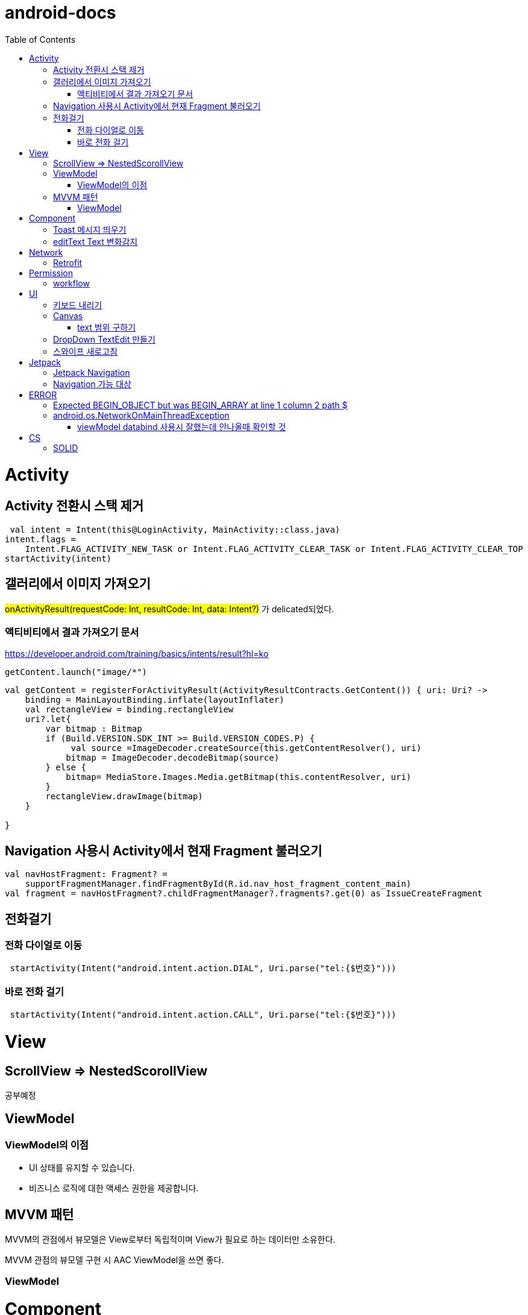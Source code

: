 :toc:
= android-docs

= Activity

== Activity 전환시 스택 제거

``` kotlin
 val intent = Intent(this@LoginActivity, MainActivity::class.java)
intent.flags =
    Intent.FLAG_ACTIVITY_NEW_TASK or Intent.FLAG_ACTIVITY_CLEAR_TASK or Intent.FLAG_ACTIVITY_CLEAR_TOP
startActivity(intent)
```

== 갤러리에서 이미지 가져오기
#onActivityResult(requestCode: Int, resultCode: Int, data: Intent?)# 가 delicated되었다.

=== 액티비티에서 결과 가져오기 문서
https://developer.android.com/training/basics/intents/result?hl=ko
``` kotlin
getContent.launch("image/*")
```
``` kotlin
val getContent = registerForActivityResult(ActivityResultContracts.GetContent()) { uri: Uri? ->
    binding = MainLayoutBinding.inflate(layoutInflater)
    val rectangleView = binding.rectangleView
    uri?.let{
        var bitmap : Bitmap
        if (Build.VERSION.SDK_INT >= Build.VERSION_CODES.P) {
             val source =ImageDecoder.createSource(this.getContentResolver(), uri)
            bitmap = ImageDecoder.decodeBitmap(source)
        } else {
            bitmap= MediaStore.Images.Media.getBitmap(this.contentResolver, uri)
        }
        rectangleView.drawImage(bitmap)
    }

}
```

== Navigation 사용시 Activity에서 현재 Fragment 불러오기

``` kotlin
val navHostFragment: Fragment? =
    supportFragmentManager.findFragmentById(R.id.nav_host_fragment_content_main)
val fragment = navHostFragment?.childFragmentManager?.fragments?.get(0) as IssueCreateFragment
```

== 전화걸기

=== 전화 다이얼로 이동
``` kotlin
 startActivity(Intent("android.intent.action.DIAL", Uri.parse("tel:{$번호}")))
```

=== 바로 전화 걸기
``` kotlin
 startActivity(Intent("android.intent.action.CALL", Uri.parse("tel:{$번호}")))
```
= View

== ScrollView => NestedScorollView
공부예정

== ViewModel

=== ViewModel의 이점

* UI 상태를 유지할 수 있습니다.
* 비즈니스 로직에 대한 액세스 권한을 제공합니다.

== MVVM 패턴
MVVM의 관점에서 뷰모델은 View로부터 독립적이며 View가 필요로 하는 데이터만 소유한다.

MVVM 관점의 뷰모델 구현 시 AAC ViewModel을 쓰면 좋다.

=== ViewModel

= Component

== Toast 메시지 띄우기

``` kotlin
            Toast.makeText(context,"전송할 메시지", Toast.LENGTH_LONG).show()

```

== editText Text 변화감지

```kotlin
        editTextId.addTextChangedListener(
            @SuppressLint("RestrictedApi")
            object : TextWatcherAdapter() {
                override fun onTextChanged(id: CharSequence, start: Int, before: Int, count: Int) {
                    //변화가 감지되면 실행될 동작
                }
            }


        )
```

= Network

== Retrofit
Retrofit 사용 POST 매핑 예제
``` kotlin
interface LoginService {
    @POST("/login")
    fun login(
        @Body loginRequest : LoginRequest,
    ) : Call<LoginResponse>

    companion object{
        private const val BASE_URL = "BaseURL"
        private val gson =
            GsonBuilder()
                .setLenient()
                .create()

        fun create() : LoginService {
            return Retrofit.Builder()
                .baseUrl(BASE_URL)
                .client(OkHttpClient.Builder().build())
                .addConverterFactory(GsonConverterFactory.create(gson))
                .build()
                .create(LoginService::class.java)
        }
    }
}
```
Retrofit 사용 GET 매핑 예제
``` kotlin
interface LoginService {
    @GET("/login")
    fun login(
        @Query("userId") val id : String,
        @Query("name") val name : String,
    ) : Call<LoginResponse>

   '''
}
```


= Permission

== workflow
1. manifest에 권한선언
2. 특정 런타임 권한이 필요하도록 UX 설계
3. 권한이 필요한 경우에만 요청
4. 사용자가 이미 권한을 부여했는지 확인
5. 사용자에게 권한을 부여해야하는 이유 설명
6. 런타임 권한 요청
7. 사용자 응답결과 확인
8. 권한허용을 거절한 경우 해당 기능 제외후 앱 사용하도록 만들어야함.

= UI

== 키보드 내리기

액티비티에 dispatchTouchEvent를 override해서 현재 focus가 되어있는 곳이 아닌 곳을 선택하면 키보드를 내리고 focus를 취소한다.

``` kotlin
    override fun dispatchTouchEvent(ev: MotionEvent?): Boolean {
        val focusView = currentFocus
        if (focusView != null && ev != null) {
            val rect = Rect()
            focusView.getGlobalVisibleRect(rect)
            val x = ev.x.toInt()
            val y = ev.y.toInt()

            if (!rect.contains(x, y)) {
                val imm = getSystemService(INPUT_METHOD_SERVICE) as InputMethodManager
                imm.hideSoftInputFromWindow(focusView.windowToken, 0)
                focusView.clearFocus()
            }
        }
        return super.dispatchTouchEvent(ev)
    }
```

== Canvas

=== text 범위 구하기

getTextBounds를 사용해서 text 사이즈에 따른 테두리 를 얻을 수 있다.
x,y 좌표로 구하기 위해 left, right, bottom, top을 따로 구했다.

```kotlin
val textBounds = Rect()
val textPaint = Paint()
textPaint.textSize = item.size.width
textPaint.getTextBounds(item.text, 0, item.text.length, textBounds)

val left = item.point.x
val top = item.point.y
val right = left + textBounds.right.toFloat()
val bottom = top + textBounds.top.toFloat()
if ((x in left..right) and (y in bottom..top)) return index
```

== DropDown TextEdit 만들기

```xml
    <com.google.android.material.textfield.TextInputLayout
        ...
        style="@style/Widget.MaterialComponents.TextInputLayout.OutlinedBox.ExposedDropdownMenu"
        >

        <AutoCompleteTextView
            ...
            />

    </com.google.android.material.textfield.TextInputLayout>


```
TextInputLayout에 style="@style/Widget.MaterialComponents.TextInputLayout.OutlinedBox.ExposedDropdownMenu" 속성을 넣고 내부에 AutoCompleteTextView를 사용한다.

---

== 스와이프 새로고침
SwipeRefreshLayout은 단일 ListView 또는 GridView 하위 요소만 지원한다.
```kotlin
<android.support.v4.widget.SwipeRefreshLayout
        xmlns:android="http://schemas.android.com/apk/res/android"
        android:id="@+id/swiperefresh"
        android:layout_width="match_parent"
        android:layout_height="match_parent">

        <ListView
            android:id="@android:id/list"
            android:layout_width="match_parent"
            android:layout_height="match_parent" />

    </android.support.v4.widget.SwipeRefreshLayout>
```
이렇게 하면 스와이프를 했을 때, onRefresh()가 호출된다.
onRefresh()안에 동작을 구현한다.
데이터 업데이트가 완료되면 setRefreshing(false)을 호출한다.

= Jetpack

== Jetpack Navigation
Navigation graph를 사용해서 시각화된 정보를 이용해서 navigation 구현 가능.

== Navigation 가능 대상
1. Activity
2. Fragment
3. Dialog


= ERROR

== Expected BEGIN_OBJECT but was BEGIN_ARRAY at line 1 column 2 path $

retrofit에서 배열명이 없는 배열이 response로 올 경우 발생한다.
``` kotlin
@GET("~")
Call<List<item>> getData()
```
다음과 같이 response를 List형태로 받으면 된다.

[참고] https://velog.io/@steelzoo/%EC%95%88%EB%93%9C%EB%A1%9C%EC%9D%B4%EB%93%9C-%EB%A0%88%ED%8A%B8%EB%A1%9C%ED%95%8F-JSON-%EB%8D%B0%EC%9D%B4%ED%84%B0%EA%B0%80-%EB%B0%B0%EC%97%B4%EB%A7%8C-%EC%9E%88%EC%9D%84%EB%95%8C%EC%97%90%EB%9F%ACExpected-BEGINOBJECT-but-was-BEGINARRAY-at-line-1-column-2-path

== android.os.NetworkOnMainThreadException
네트워크 API를 직접 사용하였을 때 발생하는 오류
코루틴을 사용해서 처리해야한다.


=== viewModel databind 사용시 잘했는데 안나올때 확인할 것

lifecycleOwner와 viewModel 설정!!

``` kotlin
val binding: YourLayoutBinding = DataBindingUtil.setContentView(this, R.layout.your_layout)
binding.viewModel = ViewModelProvider(this).get(MyViewModel::class.java)
binding.lifecycleOwner = this
```


= CS

== SOLID

1. SRP(단일 책임원칙)

클래스가 단일한 책임만 가지도록 해서 응집도가 높게!!,  결합도 관점에서도 결합도가 낮도록!

2. Open-Closed Principle(OCP)

소프트웨어 개체는 확장에 대해 열려 있어야하고 수정에 대해서는 닫혀 있어야한다. 즉, 기능을 추가하고자 할때는 수정없이도 일어나야한다.

''' 나머지 추가 예정

